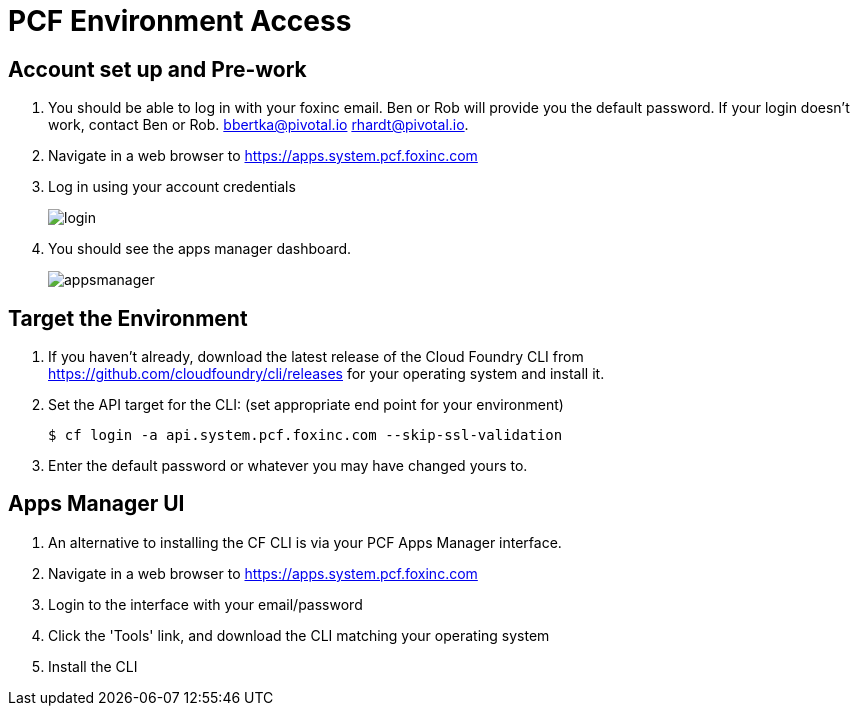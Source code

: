 = PCF Environment Access

== Account set up and Pre-work

. You should be able to log in with your foxinc email.  Ben or Rob will provide you the default password.  If your login doesn't work, contact Ben or Rob.  bbertka@pivotal.io rhardt@pivotal.io.

. Navigate in a web browser to https://apps.system.pcf.foxinc.com

. Log in using your account credentials
+
image:login.png[]

. You should see the apps manager dashboard.
+
image:appsmanager.png[]


== Target the Environment

. If you haven't already, download the latest release of the Cloud Foundry CLI from https://github.com/cloudfoundry/cli/releases for your operating system and install it.

. Set the API target for the CLI: (set appropriate end point for your environment)
+
----
$ cf login -a api.system.pcf.foxinc.com --skip-ssl-validation
----


. Enter the default password or whatever you may have changed yours to.

== Apps Manager UI

. An alternative to installing the CF CLI is via your PCF Apps Manager interface.

. Navigate in a web browser to https://apps.system.pcf.foxinc.com

. Login to the interface with your email/password

. Click the 'Tools' link, and download the CLI matching your operating system

. Install the CLI
